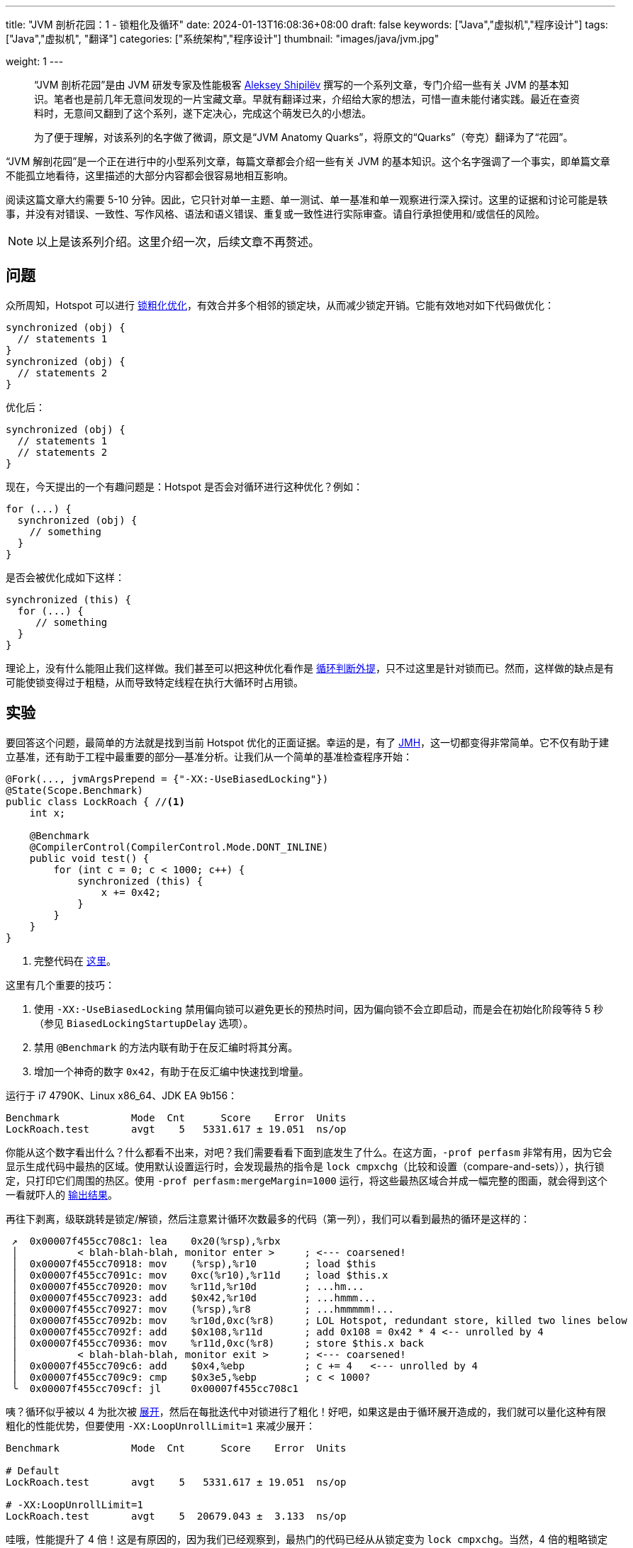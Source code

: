 ---
title: "JVM 剖析花园：1 - 锁粗化及循环"
date: 2024-01-13T16:08:36+08:00
draft: false
keywords: ["Java","虚拟机","程序设计"]
tags: ["Java","虚拟机", "翻译"]
categories: ["系统架构","程序设计"]
thumbnail: "images/java/jvm.jpg"

weight: 1
---

____
“JVM 剖析花园”是由 JVM 研发专家及性能极客 https://shipilev.net/[Aleksey Shipilëv^] 撰写的一个系列文章，专门介绍一些有关 JVM 的基本知识。笔者也是前几年无意间发现的一片宝藏文章。早就有翻译过来，介绍给大家的想法，可惜一直未能付诸实践。最近在查资料时，无意间又翻到了这个系列，遂下定决心，完成这个萌发已久的小想法。

为了便于理解，对该系列的名字做了微调，原文是“JVM Anatomy Quarks”，将原文的“Quarks”（夸克）翻译为了“花园”。
____

“JVM 解剖花园”是一个正在进行中的小型系列文章，每篇文章都会介绍一些有关 JVM 的基本知识。这个名字强调了一个事实，即单篇文章不能孤立地看待，这里描述的大部分内容都会很容易地相互影响。

阅读这篇文章大约需要 5-10 分钟。因此，它只针对单一主题、单一测试、单一基准和单一观察进行深入探讨。这里的证据和讨论可能是轶事，并没有对错误、一致性、写作风格、语法和语义错误、重复或一致性进行实际审查。请自行承担使用和/或信任的风险。

NOTE: 以上是该系列介绍。这里介绍一次，后续文章不再赘述。

== 问题

众所周知，Hotspot 可以进行 https://en.wikipedia.org/wiki/Java_performance#Escape_analysis_and_lock_coarsening[锁粗化优化^]，有效合并多个相邻的锁定块，从而减少锁定开销。它能有效地对如下代码做优化：

// image::/images/[title="",alt="",{image_attr}]

[source%nowrap,java,{source_attr}]
----
synchronized (obj) {
  // statements 1
}
synchronized (obj) {
  // statements 2
}
----

优化后：

[source%nowrap,java,{source_attr}]
----
synchronized (obj) {
  // statements 1
  // statements 2
}
----

现在，今天提出的一个有趣问题是：Hotspot 是否会对循环进行这种优化？例如：

[source%nowrap,java,{source_attr}]
----
for (...) {
  synchronized (obj) {
    // something
  }
}
----

是否会被优化成如下这样：

[source%nowrap,java,{source_attr}]
----
synchronized (this) {
  for (...) {
     // something
  }
}
----

理论上，没有什么能阻止我们这样做。我们甚至可以把这种优化看作是 https://en.wikipedia.org/wiki/Loop_unswitching[循环判断外提^]，只不过这里是针对锁而已。然而，这样做的缺点是有可能使锁变得过于粗糙，从而导致特定线程在执行大循环时占用锁。

== 实验

要回答这个问题，最简单的方法就是找到当前 Hotspot 优化的正面证据。幸运的是，有了 https://github.com/openjdk/jmh[JMH^]，这一切都变得非常简单。它不仅有助于建立基准，还有助于工程中最重要的部分--基准分析。让我们从一个简单的基准检查程序开始：

[source%nowrap,java,{source_attr}]
----
@Fork(..., jvmArgsPrepend = {"-XX:-UseBiasedLocking"})
@State(Scope.Benchmark)
public class LockRoach { //<1>
    int x;

    @Benchmark
    @CompilerControl(CompilerControl.Mode.DONT_INLINE)
    public void test() {
        for (int c = 0; c < 1000; c++) {
            synchronized (this) {
                x += 0x42;
            }
        }
    }
}
----
<1> 完整代码在 https://shipilev.net/jvm/anatomy-quarks/1-lock-coarsening-for-loops/LockRoach.java[这里^]。

这里有几个重要的技巧：

. 使用 `-XX:-UseBiasedLocking` 禁用偏向锁可以避免更长的预热时间，因为偏向锁不会立即启动，而是会在初始化阶段等待 5 秒（参见 `BiasedLockingStartupDelay` 选项）。
. 禁用 `@Benchmark` 的方法内联有助于在反汇编时将其分离。
. 增加一个神奇的数字 `0x42`，有助于在反汇编中快速找到增量。

运行于 i7 4790K、Linux x86_64、JDK EA 9b156：

[source%nowrap,{source_attr}]
----
Benchmark            Mode  Cnt      Score    Error  Units
LockRoach.test       avgt    5   5331.617 ± 19.051  ns/op
----

你能从这个数字看出什么？什么都看不出来，对吧？我们需要看看下面到底发生了什么。在这方面，`-prof perfasm` 非常有用，因为它会显示生成代码中最热的区域。使用默认设置运行时，会发现最热的指令是 `lock cmpxchg`（比较和设置（compare-and-sets）），执行锁定，只打印它们周围的热区。使用 `-prof perfasm:mergeMargin=1000` 运行，将这些最热区域合并成一幅完整的图画，就会得到这个一看就吓人的 https://shipilev.net/jvm/anatomy-quarks/1-lock-coarsening-for-loops/default.perfasm[输出结果]。

再往下剥离，级联跳转是锁定/解锁，然后注意累计循环次数最多的代码（第一列），我们可以看到最热的循环是这样的：

[source%nowrap,{source_attr}]
----
 ↗  0x00007f455cc708c1: lea    0x20(%rsp),%rbx
 │          < blah-blah-blah, monitor enter >     ; <--- coarsened!
 │  0x00007f455cc70918: mov    (%rsp),%r10        ; load $this
 │  0x00007f455cc7091c: mov    0xc(%r10),%r11d    ; load $this.x
 │  0x00007f455cc70920: mov    %r11d,%r10d        ; ...hm...
 │  0x00007f455cc70923: add    $0x42,%r10d        ; ...hmmm...
 │  0x00007f455cc70927: mov    (%rsp),%r8         ; ...hmmmmm!...
 │  0x00007f455cc7092b: mov    %r10d,0xc(%r8)     ; LOL Hotspot, redundant store, killed two lines below
 │  0x00007f455cc7092f: add    $0x108,%r11d       ; add 0x108 = 0x42 * 4 <-- unrolled by 4
 │  0x00007f455cc70936: mov    %r11d,0xc(%r8)     ; store $this.x back
 │          < blah-blah-blah, monitor exit >      ; <--- coarsened!
 │  0x00007f455cc709c6: add    $0x4,%ebp          ; c += 4   <--- unrolled by 4
 │  0x00007f455cc709c9: cmp    $0x3e5,%ebp        ; c < 1000?
 ╰  0x00007f455cc709cf: jl     0x00007f455cc708c1
----

咦？循环似乎被以 4 为批次被 https://en.wikipedia.org/wiki/Loop_unrolling[展开^]，然后在每批迭代中对锁进行了粗化！好吧，如果这是由于循环展开造成的，我们就可以量化这种有限粗化的性能优势，但要使用 `-XX:LoopUnrollLimit=1` 来减少展开：

[source%nowrap,{source_attr}]
----
Benchmark            Mode  Cnt      Score    Error  Units

# Default
LockRoach.test       avgt    5   5331.617 ± 19.051  ns/op

# -XX:LoopUnrollLimit=1
LockRoach.test       avgt    5  20679.043 ±  3.133  ns/op
----

哇哦，性能提升了 4 倍！这是有原因的，因为我们已经观察到，最热门的代码已经从从锁定变为 `lock cmpxchg`。当然，4 倍的粗略锁定意味着 4 倍的吞吐量提升。很酷吧，我们可以宣称成功并继续前进了吗？还不行，我们还得验证一下禁用循环展开是否真的能提供我们想要比较的结果。

[source%nowrap,{source_attr}]
----
 ↗  0x00007f964d0893d2: lea    0x20(%rsp),%rbx
 │          < blah-blah-blah, monitor enter >
 │  0x00007f964d089429: mov    (%rsp),%r10        ; load $this
 │  0x00007f964d08942d: addl   $0x42,0xc(%r10)    ; $this.x += 0x42
 │          < blah-blah-blah, monitor exit >
 │  0x00007f964d0894be: inc    %ebp               ; c++
 │  0x00007f964d0894c0: cmp    $0x3e8,%ebp        ; c < 1000?
 ╰  0x00007f964d0894c6: jl     0x00007f964d0893d2 ;
----

啊，好的，一切正常。

.D瓜哥注
****
虽然文章的主旨是明了的。但是，不好意思，最后几段的翻译有些差强人意。一个是原文有些不够明确（严谨地来说，也许是笔者理解的不够到位。）；更严重的是，笔者的英语也差强人意。实在抱歉。备注一下，以后再完善。除此之外，还想说明的是另外一个问题。

笔者按照原文描述运行了一下测试程序，数据确实如文章描述的这样，又大概 4 倍的差距。有疑惑的是，笔者针对 `-XX:LoopUnrollLimit=<Number>` 的不同参数做了测试，结果却没有倍差的情况出现，百思不得其解。数据如下：

[source%nowrap,{source_attr}]
----
无 -XX:LoopUnrollLimit 设置
Benchmark       Mode  Cnt     Score     Error  Units
LockRoach.test  avgt    5  4588.090 ± 224.640  ns/op

-XX:LoopUnrollLimit=1
Benchmark       Mode  Cnt      Score     Error  Units
LockRoach.test  avgt    5  18110.053 ± 437.384  ns/op

-XX:LoopUnrollLimit=2
Benchmark       Mode  Cnt      Score     Error  Units
LockRoach.test  avgt    5  18054.901 ± 577.089  ns/op

-XX:LoopUnrollLimit=4
Benchmark       Mode  Cnt      Score     Error  Units
LockRoach.test  avgt    5  18203.350 ± 908.288  ns/op

-XX:LoopUnrollLimit=8
Benchmark       Mode  Cnt      Score     Error  Units
LockRoach.test  avgt    5  18059.318 ± 399.724  ns/op

-XX:LoopUnrollLimit=16
Benchmark       Mode  Cnt      Score     Error  Units
LockRoach.test  avgt    5  18075.222 ± 401.691  ns/op
----

有机会再深入了解学习一下相关知识再来探索。

****

== 结论

虽然锁粗化并不适用于整个循环，但另一种循环优化方法--循环展开--为常规锁粗化创造了条件，一旦中间表示开始看起来好像有 N 个相邻的锁-解锁序列，就可以进行锁粗化。这不仅能带来性能上的优势，还有助于限制粗化的范围，避免对过大的循环进行过度粗化。

原文： https://shipilev.net/jvm/anatomy-quarks/1-lock-coarsening-for-loops/[JVM Anatomy Quark #1: Lock Coarsening and Loops^]